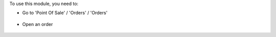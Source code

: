 To use this module, you need to:

* Go to 'Point Of Sale' / 'Orders' / 'Orders'

.. figure:: ../static/description/pos_order_tree.png
   :width: 800px


* Open an order

.. figure:: ../static/description/pos_order_form.png
   :width: 800px

